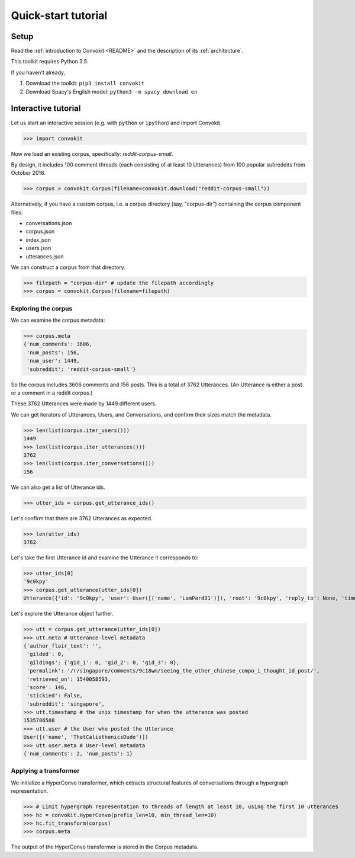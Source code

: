 ====================
Quick-start tutorial
====================

Setup
=====
Read the :ref:`introduction to Convokit <README>` and the description of its :ref:`architecture`.

This toolkit requires Python 3.5.

If you haven't already,

#. Download the toolkit: ``pip3 install convokit``

#. Download Spacy's English model: ``python3 -m spacy download en``

Interactive tutorial
====================
Let us start an interactive session (e.g. with ``python`` or ``ipython``) and import Convokit.

>>> import convokit

Now we load an existing corpus, specifically: `reddit-corpus-small`.

By design, it includes 100 comment threads (each consisting of at least 10 Utterances) from 100 popular subreddits from October 2018.

>>> corpus = convokit.Corpus(filename=convokit.download("reddit-corpus-small"))

Alternatively, if you have a custom corpus, i.e. a corpus directory (say, "corpus-dir") containing the corpus component files:

* conversations.json

* corpus.json

* index.json

* users.json

* utterances.json

We can construct a corpus from that directory.

>>> filepath = "corpus-dir" # update the filepath accordingly
>>> corpus = convokit.Corpus(filename=filepath)

Exploring the corpus
--------------------

We can examine the corpus metadata:

>>> corpus.meta
{'num_comments': 3606,
 'num_posts': 156,
 'num_user': 1449,
 'subreddit': 'reddit-corpus-small'}

So the corpus includes 3606 comments and 156 posts. This is a total of 3762 Utterances. (An Utterance is either a post or a comment in a reddit corpus.)

These 3762 Utterances were made by 1449 different users.

We can get iterators of Utterances, Users, and Conversations, and confirm their sizes match the metadata.

>>> len(list(corpus.iter_users()))
1449
>>> len(list(corpus.iter_utterances()))
3762
>>> len(list(corpus.iter_conversations()))
156

We can also get a list of Utterance ids.

>>> utter_ids = corpus.get_utterance_ids()

Let's confirm that there are 3762 Utterances as expected.

>>> len(utter_ids)
3762

Let's take the first Utterance id and examine the Utterance it corresponds to:

>>> utter_ids[0]
'9c0kpy'
>>> corpus.get_utterance(utter_ids[0])
Utterance({'id': '9c0kpy', 'user': User([('name', 'LamPard31')]), 'root': '9c0kpy', 'reply_to': None, 'timestamp': 1535778431, 'text': '', 'meta': {'score': 780, 'top_level_comment': None, 'retrieved_on': 1540058138, 'gilded': 0, 'gildings': {'gid_1': 0, 'gid_2': 0, 'gid_3': 0}, 'subreddit': 'singapore', 'stickied': False, 'permalink': '/r/singapore/comments/9c0kpy/first_world_chinese/', 'author_flair_text': ''}})

Let's explore the Utterance object further.

>>> utt = corpus.get_utterance(utter_ids[0])
>>> utt.meta # Utterance-level metadata
{'author_flair_text': '',
 'gilded': 0,
 'gildings': {'gid_1': 0, 'gid_2': 0, 'gid_3': 0},
 'permalink': '/r/singapore/comments/9c18wm/seeing_the_other_chinese_compo_i_thought_id_post/',
 'retrieved_on': 1540058593,
 'score': 146,
 'stickied': False,
 'subreddit': 'singapore',
>>> utt.timestamp # the unix timestamp for when the utterance was posted
1535786508
>>> utt.user # the User who posted the Utterance
User([('name', 'ThatCalisthenicsDude')])
>>> utt.user.meta # User-level metadata
{'num_comments': 2, 'num_posts': 1}

Applying a transformer
----------------------

We initialize a HyperConvo transformer, which extracts structural features of conversations through a hypergraph representation.

>>> # Limit hypergraph representation to threads of length at least 10, using the first 10 utterances
>>> hc = convokit.HyperConvo(prefix_len=10, min_thread_len=10)
>>> hc.fit_transform(corpus)
>>> corpus.meta

The output of the HyperConvo transformer is stored in the Corpus metadata.






